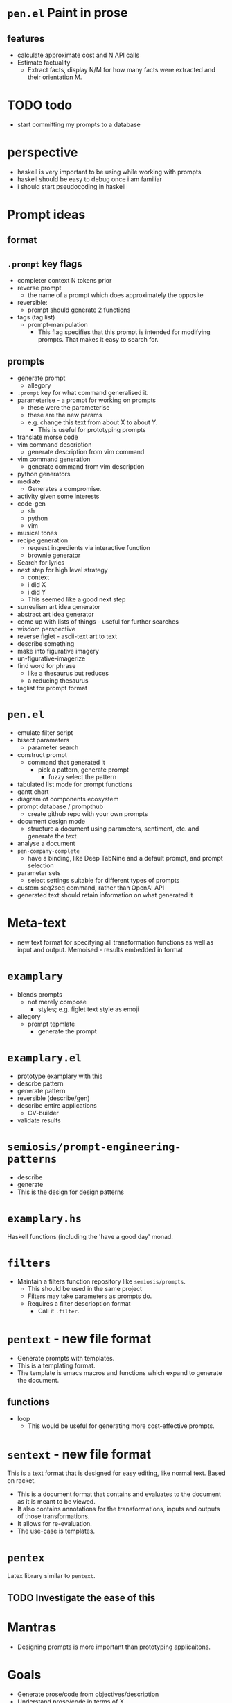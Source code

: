 * =pen.el= Paint in prose

** features
- calculate approximate cost and N API calls
- Estimate factuality
  - Extract facts, display N/M for how many facts were extracted and their orientation M.

* TODO todo
- start committing my prompts to a database

* perspective
- haskell is very important to be using while working with prompts
- haskell should be easy to debug once i am familiar
- i should start pseudocoding in haskell

* Prompt ideas
** format
** =.prompt= key flags
- completer context N tokens prior
- reverse prompt
  - the name of a prompt which does approximately the opposite
- reversible:
  - prompt should generate 2 functions
- tags (tag list)
  - prompt-manipulation
    - This flag specifies that this prompt is intended for modifying prompts. That makes it easy to search for.
** prompts
- generate prompt
  - allegory
- =.prompt= key for what command generalised it.
- parameterise - a prompt for working on prompts
  - these were the parameterise
  - these are the new params
  - e.g. change this text from about X to about Y.
    - This is useful for prototyping prompts
- translate morse code
- vim command description
  - generate description from vim command
- vim command generation
  - generate command from vim description
- python generators
- mediate
  - Generates a compromise.
- activity given some interests
- code-gen
  - sh
  - python
  - vim
- musical tones
- recipe generation
  - request ingredients via interactive function
  - brownie generator
- Search for lyrics
- next step for high level strategy
  - context
  - i did X
  - i did Y
  - This seemed like a good next step
- surrealism art idea generator
- abstract art idea generator
- come up with lists of things - useful for further searches
- wisdom perspective
- reverse figlet - ascii-text art to text
- describe something
- make into figurative imagery
- un-figurative-imagerize
- find word for phrase
  - like a thesaurus but reduces
  - a reducing thesaurus
- taglist for prompt format

* =pen.el=
- emulate filter script
- bisect parameters
  - parameter search
- construct prompt
  - command that generated it
    - pick a pattern, generate prompt
      - fuzzy select the pattern
- tabulated list mode for prompt functions
- gantt chart
- diagram of components ecosystem
- prompt database / prompthub
  - create github repo with your own prompts
- document design mode
  - structure a document using parameters, sentiment, etc. and generate the text
- analyse a document
- =pen-company-complete=
  - have a binding, like Deep TabNine and a default prompt, and prompt selection
- parameter sets
  - select settings suitable for different types of prompts
- custom seq2seq command, rather than OpenAI API
- generated text should retain information on what generated it

* Meta-text
- new text format for specifying all transformation functions as well as input and output. Memoised - results embedded in format

* =examplary=
- blends prompts
  - not merely compose
    - styles; e.g. figlet text style as emoji
- allegory
  - prompt tepmlate
    - generate the prompt

* =examplary.el=
- prototype examplary with this
- descrbe pattern
- generate pattern
- reversible (describe/gen)
- describe entire applications
  - CV-builder
- validate results

* =semiosis/prompt-engineering-patterns=
- describe
- generate
- This is the design for design patterns

* =examplary.hs=
Haskell functions (including the 'have a good day' monad.

* =filters=
- Maintain a filters function repository like =semiosis/prompts=.
  - This should be used in the same project
  - Filters may take parameters as prompts do.
  - Requires a filter descrioption format
    - Call it =.filter=.

* =pentext= - new file format
- Generate prompts with templates.
- This is a templating format.
- The template is emacs macros and functions which expand to generate the document.

** functions
- loop
  - This would be useful for generating more cost-effective prompts.

* =sentext= - new file format
This is a text format that is designed for easy editing, like normal text.
Based on racket.

- This is a document format that contains and evaluates to the document as it is meant to be viewed.
- It also contains annotations for the transformations, inputs and outputs of those transformations.
- It allows for re-evaluation.
- The use-case is templates.

* =pentex=
Latex library similar to =pentext=.

** TODO Investigate the ease of this

* Mantras
- Designing prompts is more important than prototyping applicaitons.

* Goals
- Generate prose/code from objectives/description
- Understand prose/code in terms of X.
- Construct/paint in prose.
- Dockerise in emacs.